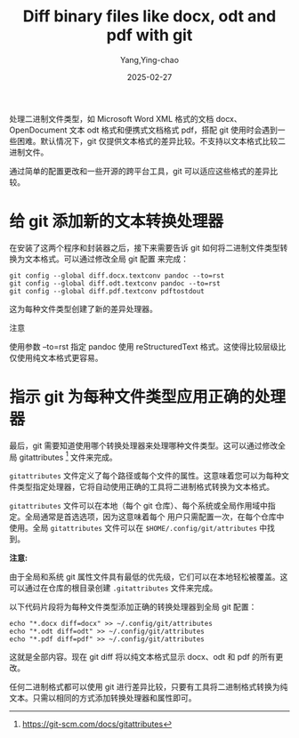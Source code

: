 :PROPERTIES:
:ID:       bd52888d-8796-432d-8f48-657ce17f2bc9
:NOTER_DOCUMENT: https://www.onwebsecurity.com/configuration/diff-binary-files-docx-odt-pdf-with-git.html
:NOTER_OPEN: eww
:END:
#+TITLE: Diff binary files like docx, odt and pdf with git
#+AUTHOR: Yang,Ying-chao
#+DATE:   2025-02-27
#+OPTIONS:  ^:nil H:5 num:t toc:2 \n:nil ::t |:t -:t f:t *:t tex:t d:(HIDE) tags:not-in-toc
#+STARTUP:  align nodlcheck oddeven lognotestate
#+SEQ_TODO: TODO(t) INPROGRESS(i) WAITING(w@) | DONE(d) CANCELED(c@)
#+LANGUAGE: en
#+TAGS:     noexport(n)
#+EXCLUDE_TAGS: noexport
#+FILETAGS: :git:docx:diff:


处理二进制文件类型，如 Microsoft Word XML 格式的文档 docx、OpenDocument 文本 odt 格式和便携式文档格式 pdf，搭配
git 使用时会遇到一些困难。默认情况下，git 仅提供文本格式的差异比较。不支持以文本格式比较二进制文件。

通过简单的配置更改和一些开源的跨平台工具，git 可以适应这些格式的差异比较。

* 给 git 添加新的文本转换处理器

在安装了这两个程序和封装器之后，接下来需要告诉 git 如何将二进制文件类型转换为文本格式。可以通过修改全局 git 配置
来完成：

#+BEGIN_SRC shell
git config --global diff.docx.textconv pandoc --to=rst
git config --global diff.odt.textconv pandoc --to=rst
git config --global diff.pdf.textconv pdftostdout
#+END_SRC

这为每种文件类型创建了新的差异处理器。

注意

使用参数 --to=rst 指定 pandoc 使用 reStructuredText 格式。这使得比较层级比仅使用纯文本格式更容易。

*  指示 git 为每种文件类型应用正确的处理器

最后，git 需要知道使用哪个转换处理器来处理哪种文件类型。这可以通过修改全局 gitattributes [4] 文件来完成。

=gitattributes= 文件定义了每个路径或每个文件的属性。这意味着您可以为每种文件类型指定处理器，它将自动使用正确的工具将二进制格式转换为文本格式。

=gitattributes= 文件可以在本地（每个 git 仓库）、每个系统或全局作用域中指定。全局通常是首选选项，因为这意味着每个
用户只需配置一次，在每个仓库中使用。全局 =gitattributes= 文件可以在 =$HOME/.config/git/attributes= 中找到。

*注意:*

由于全局和系统 git 属性文件具有最低的优先级，它们可以在本地轻松被覆盖。这可以通过在仓库的根目录创建 =.gitattributes= 文件来完成。


以下代码片段将为每种文件类型添加正确的转换处理器到全局 git 配置：

#+BEGIN_SRC shell
echo "*.docx diff=docx" >> ~/.config/git/attributes
echo "*.odt diff=odt" >> ~/.config/git/attributes
echo "*.pdf diff=pdf" >> ~/.config/git/attributes
#+END_SRC

这就是全部内容。现在 git diff 将以纯文本格式显示 docx、odt 和 pdf 的所有更改。

任何二进制格式都可以使用 git 进行差异比较，只要有工具将二进制格式转换为纯文本。只需以相同的方式添加转换处理器和属性即可。

[1]  https://pandoc.org/

[2]  http://docutils.sourceforge.net/rst.html

[3]  https://poppler.freedesktop.org/

[4]  https://git-scm.com/docs/gitattributes
